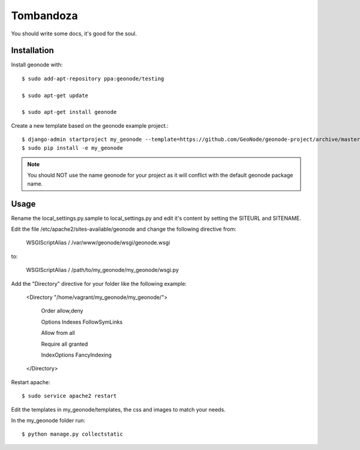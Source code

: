 Tombandoza
========================

You should write some docs, it's good for the soul.

Installation
------------

Install geonode with::

    $ sudo add-apt-repository ppa:geonode/testing

    $ sudo apt-get update

    $ sudo apt-get install geonode

Create a new template based on the geonode example project.::
    
    $ django-admin startproject my_geonode --template=https://github.com/GeoNode/geonode-project/archive/master.zip -epy,rst 
    $ sudo pip install -e my_geonode

.. note:: You should NOT use the name geonode for your project as it will conflict with the default geonode package name.

Usage
-----

Rename the local_settings.py.sample to local_settings.py and edit it's content by setting the SITEURL and SITENAME.

Edit the file /etc/apache2/sites-available/geonode and change the following directive from:

    WSGIScriptAlias / /var/www/geonode/wsgi/geonode.wsgi

to:

    WSGIScriptAlias / /path/to/my_geonode/my_geonode/wsgi.py

Add the "Directory" directive for your folder like the following example:

    <Directory "/home/vagrant/my_geonode/my_geonode/">

       Order allow,deny

       Options Indexes FollowSymLinks

       Allow from all

       Require all granted

       IndexOptions FancyIndexing
       
    </Directory>

Restart apache::

    $ sudo service apache2 restart

Edit the templates in my_geonode/templates, the css and images to match your needs.

In the my_geonode folder run::

    $ python manage.py collectstatic


